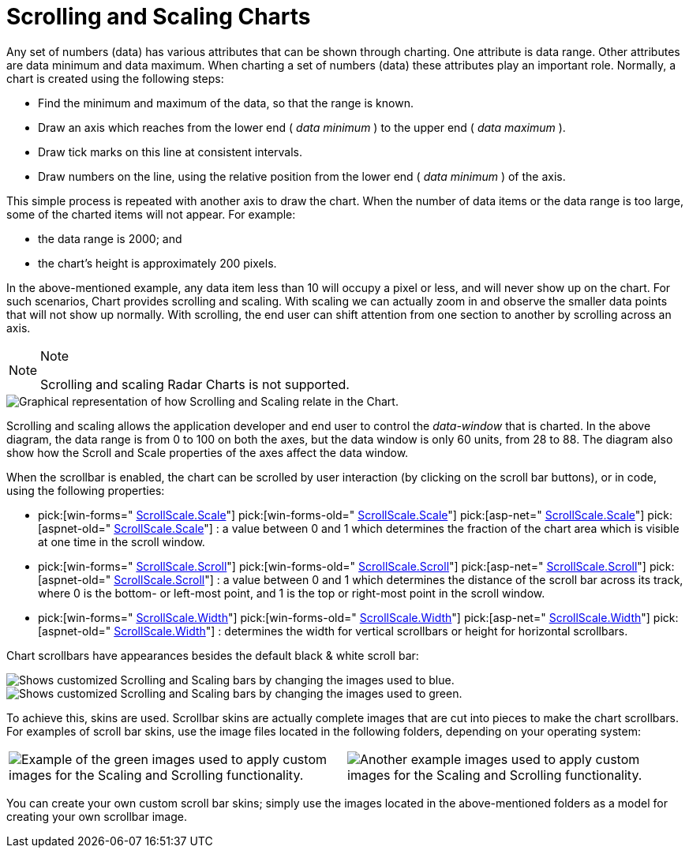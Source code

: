 ﻿////

|metadata|
{
    "name": "chart-scrolling-and-scaling-charts",
    "controlName": ["{WawChartName}"],
    "tags": [],
    "guid": "{50E61566-FC7A-4E34-B2C5-B5E6B7299A8D}",  
    "buildFlags": [],
    "createdOn": "0001-01-01T00:00:00Z"
}
|metadata|
////

= Scrolling and Scaling Charts

Any set of numbers (data) has various attributes that can be shown through charting. One attribute is data range. Other attributes are data minimum and data maximum. When charting a set of numbers (data) these attributes play an important role. Normally, a chart is created using the following steps:

* Find the minimum and maximum of the data, so that the range is known.
* Draw an axis which reaches from the lower end ( _data minimum_ ) to the upper end ( _data maximum_ ).
* Draw tick marks on this line at consistent intervals.
* Draw numbers on the line, using the relative position from the lower end ( _data minimum_ ) of the axis.

This simple process is repeated with another axis to draw the chart. When the number of data items or the data range is too large, some of the charted items will not appear. For example:

* the data range is 2000; and
* the chart's height is approximately 200 pixels.

In the above-mentioned example, any data item less than 10 will occupy a pixel or less, and will never show up on the chart. For such scenarios, Chart provides scrolling and scaling. With scaling we can actually zoom in and observe the smaller data points that will not show up normally. With scrolling, the end user can shift attention from one section to another by scrolling across an axis.

ifdef::win-forms,win-forms-old[]
.Note
[NOTE]
====
To determine which axis is being scrolled or scaled by the end user, see link:chart-determine-which-axis-is-being-scrolled-or-scaled.html[Determine Which Axis is Being Scrolled or Scaled].
====
endif::win-forms,win-forms-old[]

.Note
[NOTE]
====
Scrolling and scaling Radar Charts is not supported.
====

image::Images/Chart_Scrollbars_01.png[Graphical representation of how Scrolling and Scaling relate in the Chart.]

Scrolling and scaling allows the application developer and end user to control the  _data-window_  that is charted. In the above diagram, the data range is from 0 to 100 on both the axes, but the data window is only 60 units, from 28 to 88. The diagram also show how the Scroll and Scale properties of the axes affect the data window.

ifdef::win-forms-old,win-forms[]
image::Images/Chart_Scrollbars_02.png[Shows the Scrolling and Scaling bars on the WinChart.]
endif::win-forms-old,win-forms[]

ifdef::aspnet-old,asp-net[]
image::Images/Chart_Scrollbars_03.png[Shows the Scrolling and Scaling bars on the WebChart.]
endif::aspnet-old,asp-net[]

ifdef::aspnet-old,asp-net[]
To enable the scrollbar, simply set the UltraChart.EnableScrollbar property to True.
endif::aspnet-old,asp-net[]

ifdef::win-forms-old,win-forms[]
To enable the scrollbar, simply set the link:infragistics4.win.ultrawinchart.v{ProductVersion}~infragistics.ultrachart.resources.appearance.scrollscaleappearance~visible.html[ScrollScale.Visible]  property of the appropriate axis to True.
endif::win-forms-old,win-forms[]

When the scrollbar is enabled, the chart can be scrolled by user interaction (by clicking on the scroll bar buttons), or in code, using the following properties:

*  pick:[win-forms=" link:infragistics4.win.ultrawinchart.v{ProductVersion}~infragistics.ultrachart.resources.appearance.scrollscaleappearance~scale.html[ScrollScale.Scale]"] pick:[win-forms-old=" link:infragistics4.win.ultrawinchart.v{ProductVersion}~infragistics.ultrachart.resources.appearance.scrollscaleappearance~scale.html[ScrollScale.Scale]"]  pick:[asp-net=" link:infragistics4.webui.ultrawebchart.v{ProductVersion}~infragistics.ultrachart.resources.appearance.scrollscaleappearance~scale.html[ScrollScale.Scale]"]  pick:[aspnet-old=" link:infragistics4.webui.ultrawebchart.v{ProductVersion}~infragistics.ultrachart.resources.appearance.scrollscaleappearance~scale.html[ScrollScale.Scale]"] : a value between 0 and 1 which determines the fraction of the chart area which is visible at one time in the scroll window.
*  pick:[win-forms=" link:infragistics4.win.ultrawinchart.v{ProductVersion}~infragistics.ultrachart.resources.appearance.scrollscaleappearance~scroll.html[ScrollScale.Scroll]"]  pick:[win-forms-old=" link:infragistics4.win.ultrawinchart.v{ProductVersion}~infragistics.ultrachart.resources.appearance.scrollscaleappearance~scroll.html[ScrollScale.Scroll]"]  pick:[asp-net=" link:infragistics4.webui.ultrawebchart.v{ProductVersion}~infragistics.ultrachart.resources.appearance.scrollscaleappearance~scroll.html[ScrollScale.Scroll]"]  pick:[aspnet-old=" link:infragistics4.webui.ultrawebchart.v{ProductVersion}~infragistics.ultrachart.resources.appearance.scrollscaleappearance~scroll.html[ScrollScale.Scroll]"] : a value between 0 and 1 which determines the distance of the scroll bar across its track, where 0 is the bottom- or left-most point, and 1 is the top or right-most point in the scroll window.
*  pick:[win-forms=" link:infragistics4.win.ultrawinchart.v{ProductVersion}~infragistics.ultrachart.resources.appearance.scrollscaleappearance~width.html[ScrollScale.Width]"]  pick:[win-forms-old=" link:infragistics4.win.ultrawinchart.v{ProductVersion}~infragistics.ultrachart.resources.appearance.scrollscaleappearance~width.html[ScrollScale.Width]"]  pick:[asp-net=" link:infragistics4.webui.ultrawebchart.v{ProductVersion}~infragistics.ultrachart.resources.appearance.scrollscaleappearance~width.html[ScrollScale.Width]"]  pick:[aspnet-old=" link:infragistics4.webui.ultrawebchart.v{ProductVersion}~infragistics.ultrachart.resources.appearance.scrollscaleappearance~width.html[ScrollScale.Width]"] : determines the width for vertical scrollbars or height for horizontal scrollbars.

Chart scrollbars have appearances besides the default black & white scroll bar:

image::Images/Chart_Scrollbars_05.png[Shows customized Scrolling and Scaling bars by changing the images used to blue.]

image::Images/Chart_Scrollbars_06.png[Shows customized Scrolling and Scaling bars by changing the images used to green.]

To achieve this, skins are used. Scrollbar skins are actually complete images that are cut into pieces to make the chart scrollbars. For examples of scroll bar skins, use the image files located in the following folders, depending on your operating system:

ifdef::win-forms,win-forms-old[]
* XP -- {InstallPathXP}{ProductNameVersion}\Samples\Win\WinChart\Data\images\scrollbar_images

* Vista -- {InstallPathVista}{ProductNameVersion}\Samples\WinForms\Data\images\scrollbar_images
endif::win-forms,win-forms-old[]

ifdef::asp-net,aspnet-old[]
* XP -- {InstallPathXP}{ProductNameVersion}\Samples\ASP.NET\WebFeatureBrowser\WebCharts\ChartImages

*  Vista -- {InstallPathVista}{ProductNameVersion}\Samples\ASP.NET\WebFeatureBrowser\WebCharts\ChartImages
endif::asp-net,aspnet-old[]

[cols="a,a"]
|====
|image::Images/Chart_Scrollbars_07.png[Example of the green images used to apply custom images for the Scaling and Scrolling functionality.]
|image::Images/Chart_Scrollbars_08.png[Another example images used to apply custom images for the Scaling and Scrolling functionality.]

|====

You can create your own custom scroll bar skins; simply use the images located in the above-mentioned folders as a model for creating your own scrollbar image.